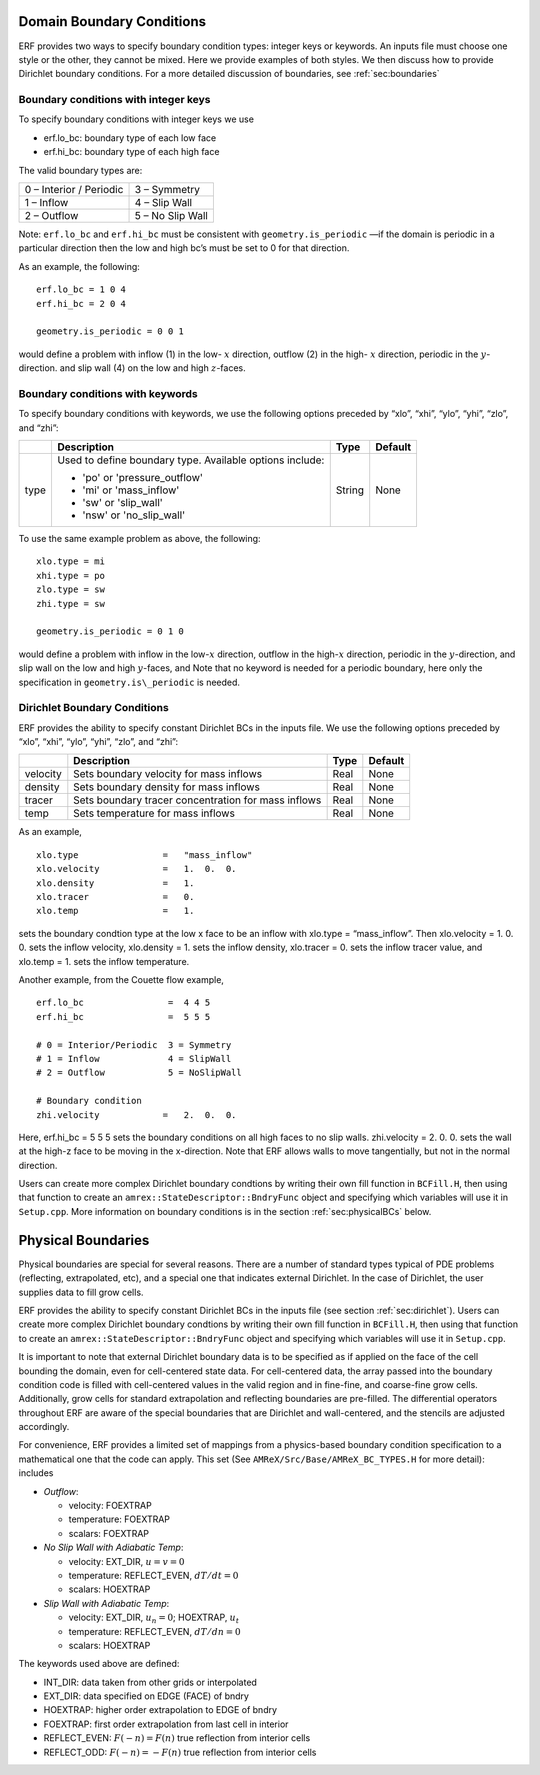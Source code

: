 
 .. role:: cpp(code)
    :language: c++

.. _sec:domainBCs:

Domain Boundary Conditions
--------------------------

ERF provides two ways to specify boundary condition types: integer keys or keywords.
An inputs file must choose one style or the other, they cannot be mixed.
Here we provide examples of both styles. We then discuss how to provide Dirichlet
boundary conditions. For a more detailed discussion of boundaries, see :ref:`sec:boundaries`

Boundary conditions with integer keys
~~~~~~~~~~~~~~~~~~~~~~~~~~~~~~~~~~~~~

To specify boundary conditions with integer keys we use

-  erf.lo_bc: boundary type of each low face

-  erf.hi_bc: boundary type of each high face

The valid boundary types are:

+---------------------------+--------------------+
| 0 – Interior / Periodic   | 3 – Symmetry       |
+---------------------------+--------------------+
| 1 – Inflow                | 4 – Slip Wall      |
+---------------------------+--------------------+
| 2 – Outflow               | 5 – No Slip Wall   |
+---------------------------+--------------------+

Note: ``erf.lo_bc`` and ``erf.hi_bc`` must be consistent with
``geometry.is_periodic`` —if the domain is periodic in a particular
direction then the low and high bc’s must be set to 0 for that direction.

As an example, the following:

::

    erf.lo_bc = 1 0 4 
    erf.hi_bc = 2 0 4 

    geometry.is_periodic = 0 0 1

would define a problem with inflow (1) in the low- :math:`x` direction,
outflow (2) in the high- :math:`x` direction, periodic in the :math:`y`-direction.
and slip wall (4) on the low and high :math:`z`-faces.

Boundary conditions with keywords
~~~~~~~~~~~~~~~~~~~~~~~~~~~~~~~~~

To specify boundary conditions with keywords, we use the following options
preceded by “xlo”, “xhi”, “ylo”, “yhi”, “zlo”, and “zhi”:

+--------------------+---------------------------------------------------------------------------+-------------+-----------+
|                    | Description                                                               |   Type      | Default   |
+====================+===========================================================================+=============+===========+
| type               | Used to define boundary type. Available options include:                  |  String     |  None     |
|                    |                                                                           |             |           |
|                    | * 'po'  or 'pressure_outflow'                                             |             |           |
|                    | * 'mi'  or 'mass_inflow'                                                  |             |           |
|                    | * 'sw'  or 'slip_wall'                                                    |             |           |
|                    | * 'nsw' or 'no_slip_wall'                                                 |             |           |
+--------------------+---------------------------------------------------------------------------+-------------+-----------+

To use the same example problem as above, the following:

::

    xlo.type = mi
    xhi.type = po
    zlo.type = sw
    zhi.type = sw

    geometry.is_periodic = 0 1 0

would define a problem with inflow in the low-\ :math:`x` direction,
outflow in the high-\ :math:`x` direction, periodic in the :math:`y`-direction,
and slip wall on the low and high :math:`y`-faces, and 
Note that no keyword is needed for a periodic boundary, here only the
specification in ``geometry.is\_periodic`` is needed.

.. _sec:dirichlet:

Dirichlet Boundary Conditions
~~~~~~~~~~~~~~~~~~~~~~~~~~~~~

ERF provides the ability to specify constant Dirichlet BCs in the inputs file. We use the following options
preceded by “xlo”, “xhi”, “ylo”, “yhi”, “zlo”, and “zhi”:

+--------------------+---------------------------------------------------------------------------+-------------+-----------+
|                    | Description                                                               |   Type      | Default   |
+====================+===========================================================================+=============+===========+
| velocity           | Sets boundary velocity for mass inflows                                   |    Real     |  None     |
+--------------------+---------------------------------------------------------------------------+-------------+-----------+
| density            | Sets boundary density for mass inflows                                    |    Real     |  None     |
+--------------------+---------------------------------------------------------------------------+-------------+-----------+
| tracer             | Sets boundary tracer concentration for mass inflows                       |    Real     |  None     |
+--------------------+---------------------------------------------------------------------------+-------------+-----------+
| temp               | Sets temperature for mass inflows                                         |    Real     |  None     |
+--------------------+---------------------------------------------------------------------------+-------------+-----------+


As an example,

::

    xlo.type                =   "mass_inflow"
    xlo.velocity            =   1.  0.  0.
    xlo.density             =   1.
    xlo.tracer              =   0.
    xlo.temp                =   1.

sets the boundary condtion type at the low x face to be an inflow with
xlo.type = “mass_inflow”.
Then xlo.velocity = 1. 0. 0. sets the inflow velocity,
xlo.density = 1. sets the inflow density,
xlo.tracer = 0. sets the inflow tracer value, and
xlo.temp = 1. sets the inflow temperature.

Another example, from the Couette flow example,

::

    erf.lo_bc                =  4 4 5
    erf.hi_bc                =  5 5 5

    # 0 = Interior/Periodic  3 = Symmetry
    # 1 = Inflow             4 = SlipWall
    # 2 = Outflow            5 = NoSlipWall

    # Boundary condition
    zhi.velocity            =   2.  0.  0.

Here, erf.hi_bc = 5 5 5 sets the boundary conditions on all high faces to no slip walls.
zhi.velocity = 2. 0. 0. sets the wall at the high-z face to be moving in the x-direction.
Note that ERF allows walls to move tangentially, but not in the normal direction.

Users can create more complex Dirichlet boundary condtions by writing
their own fill function in ``BCFill.H``, then using that function to create
an ``amrex::StateDescriptor::BndryFunc`` object and specifying which variables
will use it in ``Setup.cpp``. More information on boundary conditions is in
the section :ref:`sec:physicalBCs` below.

.. _sec:physicalBCs:

Physical Boundaries
-------------------

Physical boundaries are special for several reasons.  There are a number of
standard types typical of PDE problems (reflecting, extrapolated, etc),
and a special one that indicates external Dirichlet. In the case of Dirichlet,
the user supplies data to fill grow cells.

ERF provides the ability to specify constant Dirichlet BCs
in the inputs file (see section :ref:`sec:dirichlet`).
Users can create more complex Dirichlet boundary condtions by writing
their own fill function in ``BCFill.H``, then using that function to create
an ``amrex::StateDescriptor::BndryFunc`` object and specifying which variables
will use it in ``Setup.cpp``.

It is important to note that external Dirichlet boundary data is to be specified as
if applied on the face of the cell bounding the domain, even for cell-centered
state data. For cell-centered data, the array passed into the
boundary condition code is filled with cell-centered values in the valid
region and in fine-fine, and coarse-fine grow cells. Additionally, grow cells
for standard extrapolation and reflecting boundaries are pre-filled. The
differential operators throughout ERF are aware of the special boundaries
that are Dirichlet and wall-centered, and the stencils are adjusted accordingly.

For convenience, ERF provides a limited set of mappings from a physics-based boundary condition
specification to a mathematical one that the code can apply. This set 
(See ``AMReX/Src/Base/AMReX_BC_TYPES.H`` for more detail):
includes

-  *Outflow*:

   -  velocity: FOEXTRAP

   -  temperature: FOEXTRAP

   -  scalars: FOEXTRAP

-  *No Slip Wall with Adiabatic Temp*:

   -  velocity: EXT_DIR, :math:`u=v=0`

   -  temperature: REFLECT_EVEN, :math:`dT/dt=0`

   -  scalars: HOEXTRAP

-  *Slip Wall with Adiabatic Temp*:

   -  velocity: EXT_DIR, :math:`u_n=0`; HOEXTRAP, :math:`u_t`

   -  temperature: REFLECT_EVEN, :math:`dT/dn=0`

   -  scalars: HOEXTRAP

The keywords used above are defined:

-  INT_DIR: data taken from other grids or interpolated

-  EXT_DIR: data specified on EDGE (FACE) of bndry

-  HOEXTRAP: higher order extrapolation to EDGE of bndry

-  FOEXTRAP: first order extrapolation from last cell in interior

-  REFLECT_EVEN: :math:`F(-n) = F(n)` true reflection from interior cells

-  REFLECT_ODD: :math:`F(-n) = -F(n)` true reflection from interior cells
